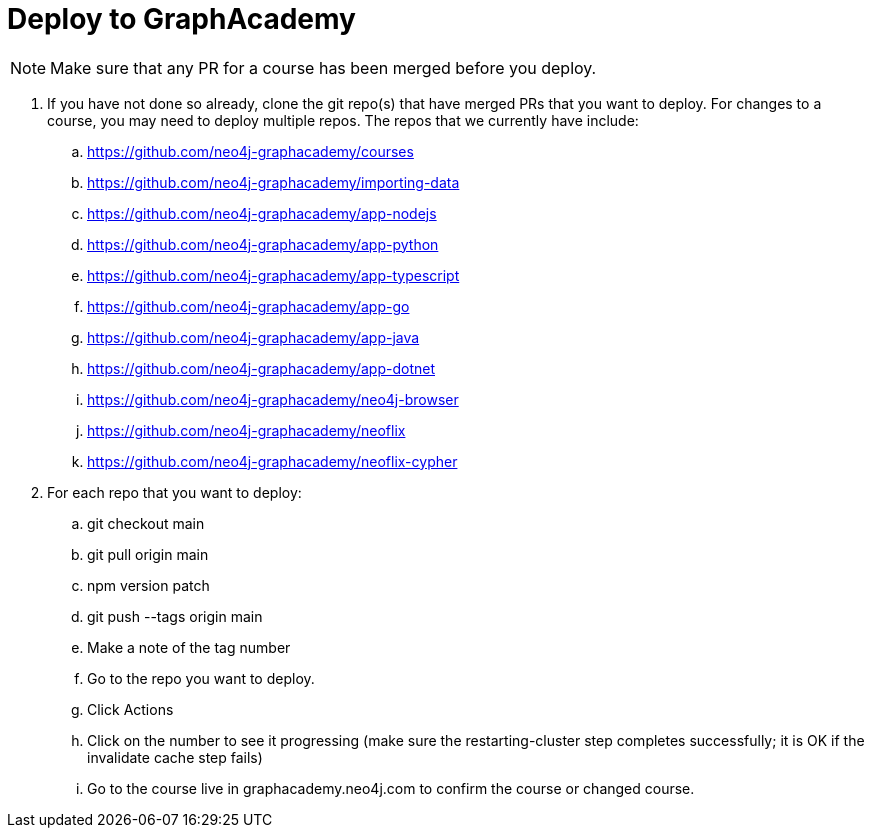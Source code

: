 = Deploy to GraphAcademy

[NOTE]
Make sure that any PR for a course has been merged before you deploy.

. If you have not done so already, clone the git repo(s) that have merged PRs that you want to deploy.  For changes to a course, you may need to deploy multiple repos. The repos that we currently have include:
.. https://github.com/neo4j-graphacademy/courses
.. https://github.com/neo4j-graphacademy/importing-data
.. https://github.com/neo4j-graphacademy/app-nodejs
.. https://github.com/neo4j-graphacademy/app-python
.. https://github.com/neo4j-graphacademy/app-typescript
.. https://github.com/neo4j-graphacademy/app-go
.. https://github.com/neo4j-graphacademy/app-java
.. https://github.com/neo4j-graphacademy/app-dotnet
.. https://github.com/neo4j-graphacademy/neo4j-browser
.. https://github.com/neo4j-graphacademy/neoflix
.. https://github.com/neo4j-graphacademy/neoflix-cypher
. For each repo that you want to deploy:
.. git checkout main
.. git pull origin main
.. npm version patch
.. git push --tags origin main
.. Make a note of the tag number
.. Go to the repo you want to deploy.
.. Click Actions
.. Click on the number to see it progressing (make sure the restarting-cluster step completes successfully; it is OK if the invalidate cache step fails)
.. Go to the course live in graphacademy.neo4j.com to confirm the course or changed course.



